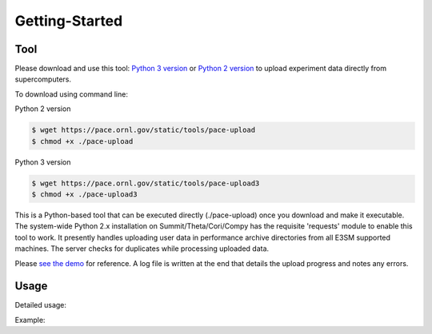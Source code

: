 Getting-Started
=====

.. _tool:

Tool
------------

Please download and use this tool: 
`Python 3 version <https://pace.ornl.gov/static/tools/pace-upload3>`_ 
or 
`Python 2 version <https://pace.ornl.gov/static/tools/pace-upload>`_
to upload experiment data directly from supercomputers.

To download using command line:

Python 2 version

.. code-block:: console

   $ wget https://pace.ornl.gov/static/tools/pace-upload
   $ chmod +x ./pace-upload

Python 3 version

.. code-block:: console

   $ wget https://pace.ornl.gov/static/tools/pace-upload3
   $ chmod +x ./pace-upload3

This is a Python-based tool that can be executed directly (./pace-upload) 
once you download and make it executable. 
The system-wide Python 2.x installation on Summit/Theta/Cori/Compy has the 
requisite 'requests' module to enable this tool to work.
It presently handles uploading user data in performance archive directories from 
all E3SM supported machines. The server checks for duplicates while processing uploaded data.

Please `see the demo <https://pace.ornl.gov/static/demo/pace-upload.mp4>`_ for reference. A log file is written at the end that details the upload progress and notes any errors.

Usage
----------------

Detailed usage:

.. code-block:: console
   $ ./pace-upload --help
   usage: pace-upload [-h] [--exp-dir SOURCE] [--perf-archive SOURCE]
                   [--application {e3sm}]
   
   PACE upload tool.

   optional arguments:
      -h, --help            show this help message and exit
      --exp-dir SOURCE, -ed SOURCE
                              Root directory containing experiment(s) results.
                              Handles multiple experiment directories under root
      --perf-archive SOURCE, -pa SOURCE
                              Root directory containing performance archive. Handles
                              multiple performance archive directories under root
      --application {e3sm}, -a {e3sm}
                              Application name

Example:

.. code-block:: console
   $ ./pace-upload --perf-archive user-exps-set

